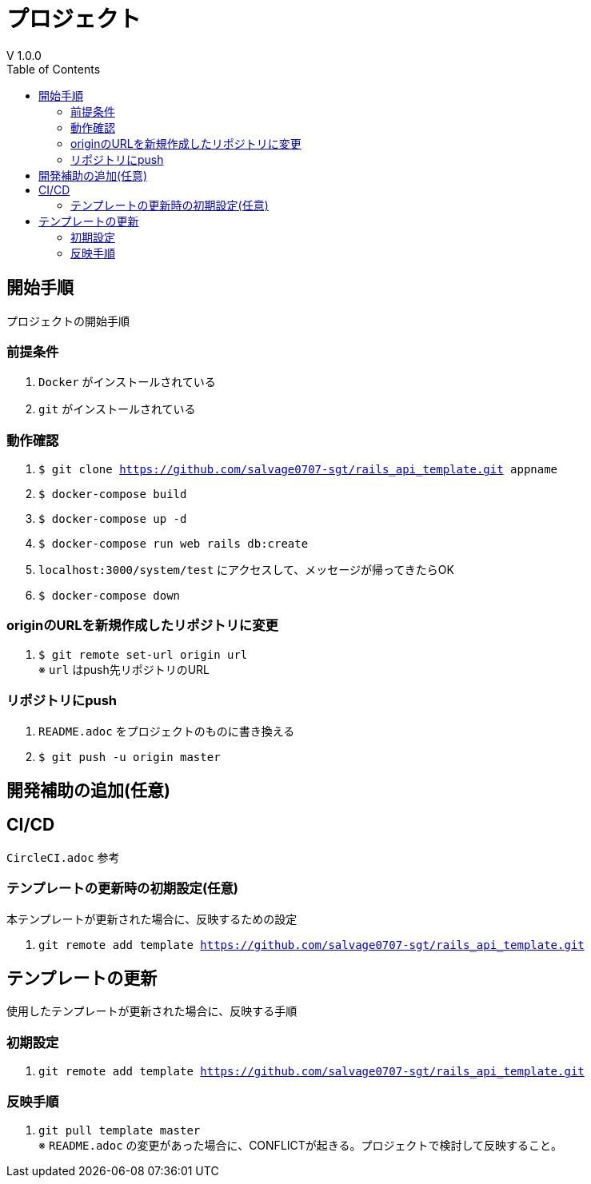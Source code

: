 :toc:
:imagesdir: img

= プロジェクト
V 1.0.0

== 開始手順
プロジェクトの開始手順

=== 前提条件

. `Docker` がインストールされている
. `git` がインストールされている

=== 動作確認

. `$ git clone https://github.com/salvage0707-sgt/rails_api_template.git appname`
. `$ docker-compose build`
. `$ docker-compose up -d`
. `$ docker-compose run web rails db:create`
. `localhost:3000/system/test` にアクセスして、メッセージが帰ってきたらOK 
. `$ docker-compose down`

=== originのURLを新規作成したリポジトリに変更

. `$ git remote set-url origin url` +
※ `url` はpush先リポジトリのURL

=== リポジトリにpush

. `README.adoc` をプロジェクトのものに書き換える
. `$ git push -u origin master`

== 開発補助の追加(任意)

== CI/CD
`CircleCI.adoc` 参考

=== テンプレートの更新時の初期設定(任意)
本テンプレートが更新された場合に、反映するための設定

. `git remote add template https://github.com/salvage0707-sgt/rails_api_template.git`


== テンプレートの更新
使用したテンプレートが更新された場合に、反映する手順

=== 初期設定
. `git remote add template https://github.com/salvage0707-sgt/rails_api_template.git`

=== 反映手順

. `git pull template master` +
※ `README.adoc` の変更があった場合に、CONFLICTが起きる。プロジェクトで検討して反映すること。